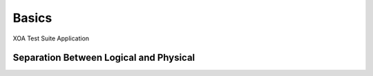 Basics
======

XOA Test Suite Application


.. _logical_physical:

Separation Between Logical and Physical
----------------------------------------

